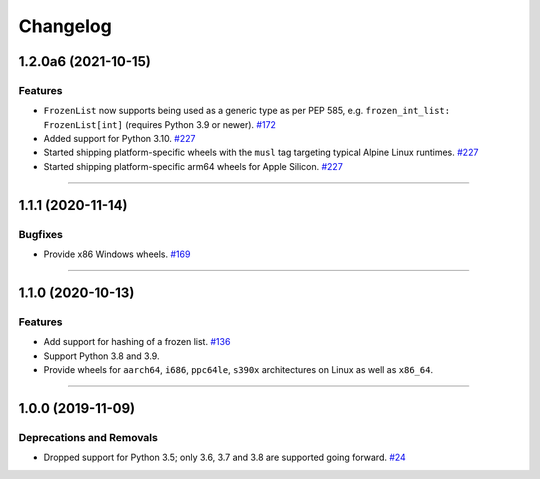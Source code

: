 =========
Changelog
=========

..
    You should *NOT* be adding new change log entries to this file, this
    file is managed by towncrier. You *may* edit previous change logs to
    fix problems like typo corrections or such.
    To add a new change log entry, please see
    https://pip.pypa.io/en/latest/development/contributing/#news-entries
    we named the news folder "changes".

    WARNING: Don't drop the next directive!

.. towncrier release notes start

1.2.0a6 (2021-10-15)
====================

Features
--------

- ``FrozenList`` now supports being used as a generic type as per PEP 585, e.g. ``frozen_int_list: FrozenList[int]`` (requires Python 3.9 or newer).
  `#172 <https://github.com/aio-libs/frozenlist/issues/172>`_
- Added support for Python 3.10.
  `#227 <https://github.com/aio-libs/frozenlist/issues/227>`_
- Started shipping platform-specific wheels with the ``musl`` tag targeting typical Alpine Linux runtimes.
  `#227 <https://github.com/aio-libs/frozenlist/issues/227>`_
- Started shipping platform-specific arm64 wheels for Apple Silicon.
  `#227 <https://github.com/aio-libs/frozenlist/issues/227>`_


----


1.1.1 (2020-11-14)
==================

Bugfixes
--------

- Provide x86 Windows wheels.
  `#169 <https://github.com/aio-libs/frozenlist/issues/169>`_


----


1.1.0 (2020-10-13)
==================

Features
--------

- Add support for hashing of a frozen list.
  `#136 <https://github.com/aio-libs/frozenlist/issues/136>`_

- Support Python 3.8 and 3.9.

- Provide wheels for ``aarch64``, ``i686``, ``ppc64le``, ``s390x`` architectures on
  Linux as well as ``x86_64``.


----


1.0.0 (2019-11-09)
==================

Deprecations and Removals
-------------------------

- Dropped support for Python 3.5; only 3.6, 3.7 and 3.8 are supported going forward.
  `#24 <https://github.com/aio-libs/frozenlist/issues/24>`_

